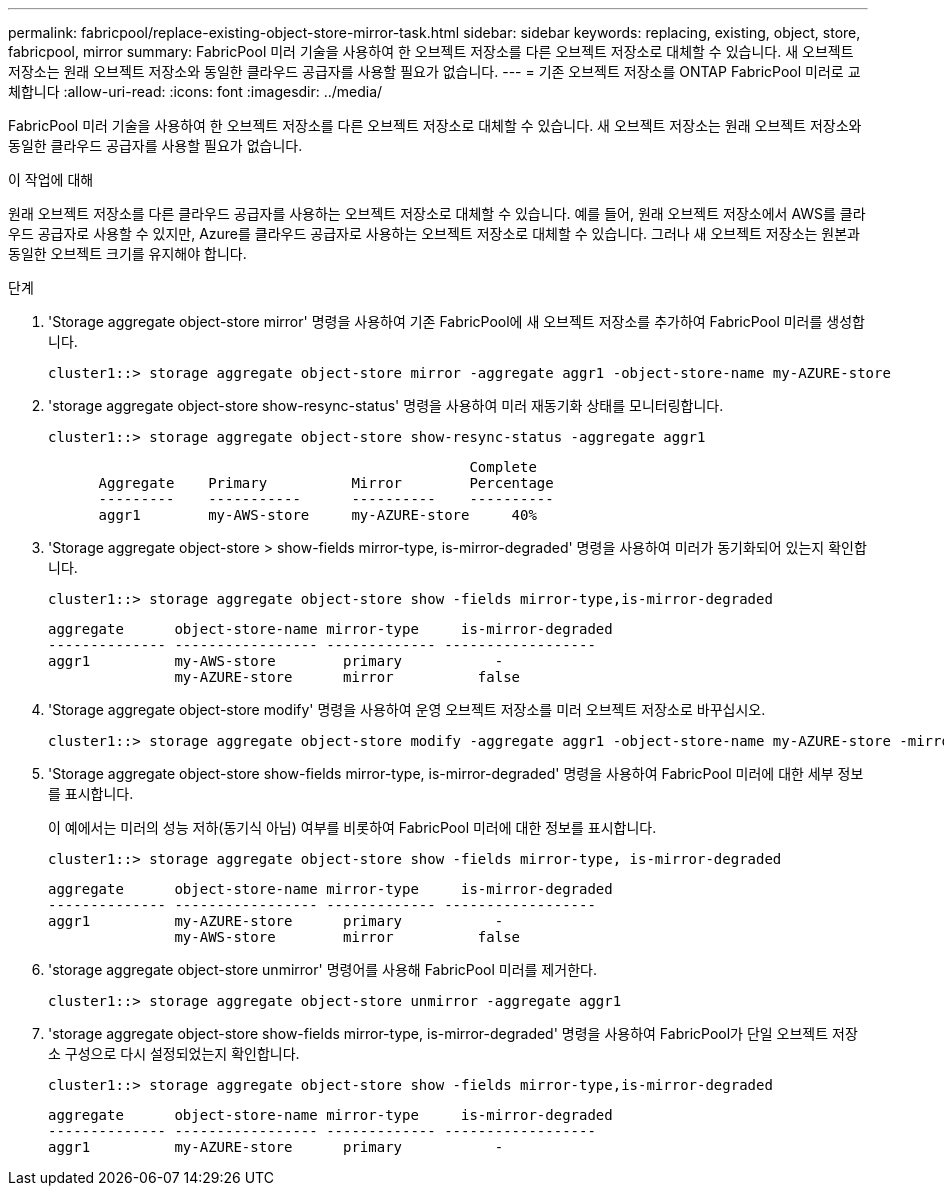 ---
permalink: fabricpool/replace-existing-object-store-mirror-task.html 
sidebar: sidebar 
keywords: replacing, existing, object, store, fabricpool, mirror 
summary: FabricPool 미러 기술을 사용하여 한 오브젝트 저장소를 다른 오브젝트 저장소로 대체할 수 있습니다. 새 오브젝트 저장소는 원래 오브젝트 저장소와 동일한 클라우드 공급자를 사용할 필요가 없습니다. 
---
= 기존 오브젝트 저장소를 ONTAP FabricPool 미러로 교체합니다
:allow-uri-read: 
:icons: font
:imagesdir: ../media/


[role="lead"]
FabricPool 미러 기술을 사용하여 한 오브젝트 저장소를 다른 오브젝트 저장소로 대체할 수 있습니다. 새 오브젝트 저장소는 원래 오브젝트 저장소와 동일한 클라우드 공급자를 사용할 필요가 없습니다.

.이 작업에 대해
원래 오브젝트 저장소를 다른 클라우드 공급자를 사용하는 오브젝트 저장소로 대체할 수 있습니다. 예를 들어, 원래 오브젝트 저장소에서 AWS를 클라우드 공급자로 사용할 수 있지만, Azure를 클라우드 공급자로 사용하는 오브젝트 저장소로 대체할 수 있습니다. 그러나 새 오브젝트 저장소는 원본과 동일한 오브젝트 크기를 유지해야 합니다.

.단계
. 'Storage aggregate object-store mirror' 명령을 사용하여 기존 FabricPool에 새 오브젝트 저장소를 추가하여 FabricPool 미러를 생성합니다.
+
[listing]
----
cluster1::> storage aggregate object-store mirror -aggregate aggr1 -object-store-name my-AZURE-store
----
. 'storage aggregate object-store show-resync-status' 명령을 사용하여 미러 재동기화 상태를 모니터링합니다.
+
[listing]
----
cluster1::> storage aggregate object-store show-resync-status -aggregate aggr1
----
+
[listing]
----
                                                  Complete
      Aggregate    Primary          Mirror        Percentage
      ---------    -----------      ----------    ----------
      aggr1        my-AWS-store     my-AZURE-store     40%
----
. 'Storage aggregate object-store > show-fields mirror-type, is-mirror-degraded' 명령을 사용하여 미러가 동기화되어 있는지 확인합니다.
+
[listing]
----
cluster1::> storage aggregate object-store show -fields mirror-type,is-mirror-degraded
----
+
[listing]
----
aggregate      object-store-name mirror-type     is-mirror-degraded
-------------- ----------------- ------------- ------------------
aggr1          my-AWS-store        primary           -
               my-AZURE-store      mirror          false
----
. 'Storage aggregate object-store modify' 명령을 사용하여 운영 오브젝트 저장소를 미러 오브젝트 저장소로 바꾸십시오.
+
[listing]
----
cluster1::> storage aggregate object-store modify -aggregate aggr1 -object-store-name my-AZURE-store -mirror-type primary
----
. 'Storage aggregate object-store show-fields mirror-type, is-mirror-degraded' 명령을 사용하여 FabricPool 미러에 대한 세부 정보를 표시합니다.
+
이 예에서는 미러의 성능 저하(동기식 아님) 여부를 비롯하여 FabricPool 미러에 대한 정보를 표시합니다.

+
[listing]
----
cluster1::> storage aggregate object-store show -fields mirror-type, is-mirror-degraded
----
+
[listing]
----
aggregate      object-store-name mirror-type     is-mirror-degraded
-------------- ----------------- ------------- ------------------
aggr1          my-AZURE-store      primary           -
               my-AWS-store        mirror          false
----
. 'storage aggregate object-store unmirror' 명령어를 사용해 FabricPool 미러를 제거한다.
+
[listing]
----
cluster1::> storage aggregate object-store unmirror -aggregate aggr1
----
. 'storage aggregate object-store show-fields mirror-type, is-mirror-degraded' 명령을 사용하여 FabricPool가 단일 오브젝트 저장소 구성으로 다시 설정되었는지 확인합니다.
+
[listing]
----
cluster1::> storage aggregate object-store show -fields mirror-type,is-mirror-degraded
----
+
[listing]
----
aggregate      object-store-name mirror-type     is-mirror-degraded
-------------- ----------------- ------------- ------------------
aggr1          my-AZURE-store      primary           -
----

